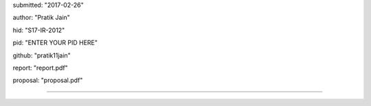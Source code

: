 submitted: "2017-02-26"

author: "Pratik Jain"

hid: "S17-IR-2012"

pid: "ENTER YOUR PID HERE"

github: "pratik11jain"

report: "report.pdf"

proposal: "proposal.pdf"

--------------------------------------------------------------------------------
